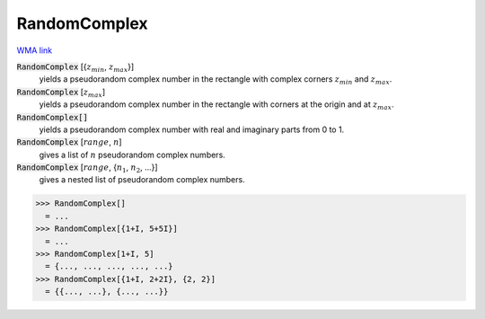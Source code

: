 RandomComplex
=============

`WMA link <https://reference.wolfram.com/language/ref/RandomComplex.html>`_


:code:`RandomComplex` [{:math:`z_{min}`, :math:`z_{max}`}]
    yields a pseudorandom complex number in the rectangle with complex corners           :math:`z_{min}` and :math:`z_{max}`.

:code:`RandomComplex` [:math:`z_{max}`]
    yields a pseudorandom complex number in the rectangle with corners at the           origin and at :math:`z_{max}`.

:code:`RandomComplex[]`
    yields a pseudorandom complex number with real and imaginary parts from 0           to 1.

:code:`RandomComplex` [:math:`range`, :math:`n`]
    gives a list of :math:`n` pseudorandom complex numbers.

:code:`RandomComplex` [:math:`range`, {:math:`n_1`, :math:`n_2`, ...}]
    gives a nested list of pseudorandom complex numbers.





>>> RandomComplex[]
  = ...
>>> RandomComplex[{1+I, 5+5I}]
  = ...
>>> RandomComplex[1+I, 5]
  = {..., ..., ..., ..., ...}
>>> RandomComplex[{1+I, 2+2I}, {2, 2}]
  = {{..., ...}, {..., ...}}
